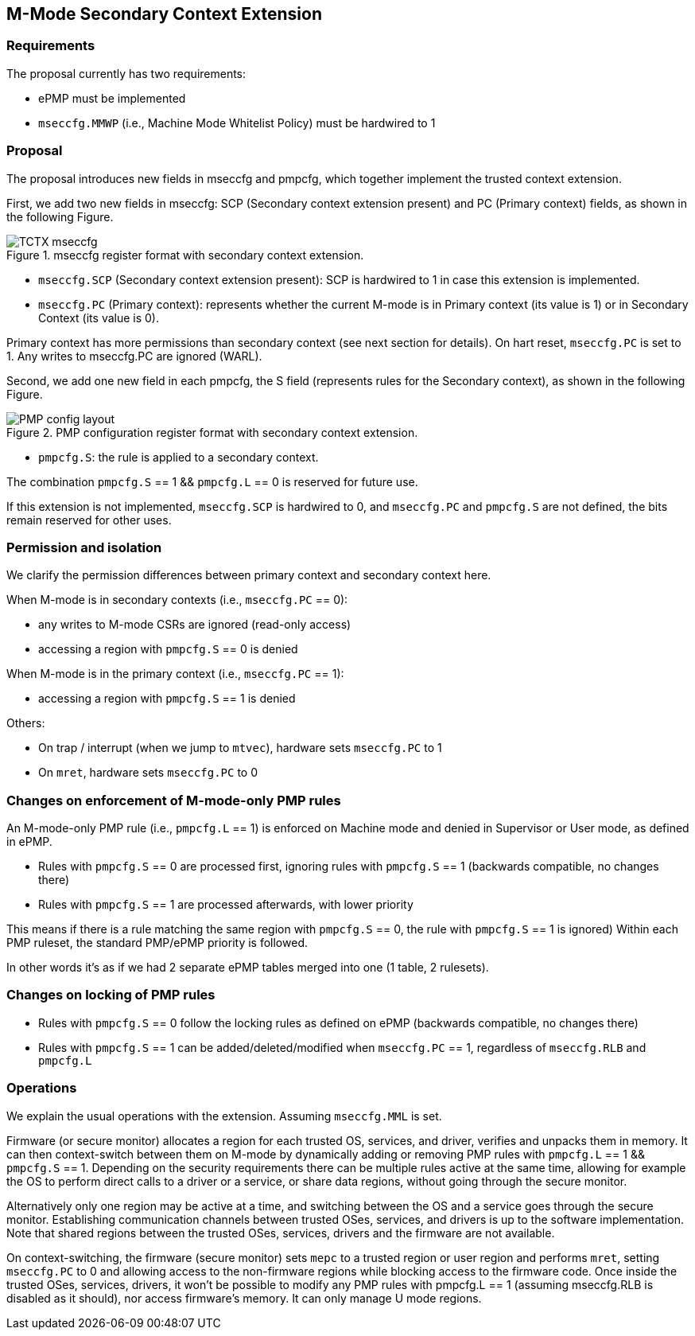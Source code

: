 [[M_Mode_Trusted_Context]]

== M-Mode Secondary Context Extension

=== Requirements

The proposal currently has two requirements:

- ePMP must be implemented
- `mseccfg.MMWP` (i.e., Machine Mode Whitelist Policy) must be hardwired to 1

=== Proposal

The proposal introduces new fields in mseccfg and pmpcfg, which together implement the trusted context extension.

First, we add two new fields in mseccfg: SCP (Secondary context extension present) and PC (Primary context) fields, as shown in the following Figure.

image::TCTX_mseccfg.png[title="mseccfg register format with secondary context extension."]

- `mseccfg.SCP` (Secondary context extension present): SCP is hardwired to 1 in case this extension is implemented.

- `mseccfg.PC` (Primary context): represents whether the current M-mode is in Primary context (its value is 1) or in Secondary Context (its value is 0).

Primary context has more permissions than secondary context (see next section for details).
On hart reset, `mseccfg.PC` is set to 1.
Any writes to mseccfg.PC are ignored (WARL).


Second, we add one new field in each pmpcfg, the S field (represents rules for the Secondary context), as shown in the following Figure.

image::PMP_config_layout.png[title="PMP configuration register format with secondary context extension."]

- `pmpcfg.S`: the rule is applied to a secondary context.


The combination `pmpcfg.S` == 1 && `pmpcfg.L` == 0 is reserved for future use.

If this extension is not implemented, `mseccfg.SCP` is hardwired to 0, and `mseccfg.PC` and `pmpcfg.S` are not defined, the bits remain reserved for other uses.

=== Permission and isolation

We clarify the permission differences between primary context and secondary context here.

When M-mode is in secondary contexts (i.e., `mseccfg.PC` == 0):

- any writes to M-mode CSRs are ignored (read-only access)
- accessing a region with `pmpcfg.S` == 0 is denied


When M-mode is in the primary context (i.e., `mseccfg.PC` == 1):

- accessing a region with `pmpcfg.S` == 1 is denied


Others:

- On trap / interrupt (when we jump to `mtvec`), hardware sets `mseccfg.PC` to 1
- On `mret`, hardware sets `mseccfg.PC` to 0

=== Changes on enforcement of M-mode-only PMP rules

An M-mode-only PMP rule (i.e., `pmpcfg.L` == 1) is enforced on Machine mode and denied in Supervisor or User mode, as defined in ePMP.

- Rules with `pmpcfg.S` == 0 are processed first, ignoring rules with `pmpcfg.S` == 1 (backwards compatible, no changes there)
- Rules with `pmpcfg.S` == 1 are processed afterwards, with lower priority

This means if there is a rule matching the same region with `pmpcfg.S` == 0, the rule with `pmpcfg.S` == 1 is ignored)
Within each PMP ruleset, the standard PMP/ePMP priority is followed.

In other words it’s as if we had 2 separate ePMP tables merged into one (1 table, 2 rulesets).

=== Changes on locking of PMP rules

- Rules with `pmpcfg.S` == 0 follow the locking rules as defined on ePMP (backwards compatible, no changes there)
- Rules with `pmpcfg.S` == 1 can be added/deleted/modified when `mseccfg.PC` == 1, regardless of `mseccfg.RLB` and `pmpcfg.L`

=== Operations

We explain the usual operations with the extension.
Assuming `mseccfg.MML` is set.

Firmware (or secure monitor) allocates a region for each trusted OS, services, and driver, verifies and unpacks them in memory.
It can then context-switch between them on M-mode by dynamically adding or removing PMP rules with `pmpcfg.L` == 1 && `pmpcfg.S` == 1.
Depending on the security requirements there can be multiple rules active at the same time, allowing for example the OS to perform direct calls to a driver or a service, or share data regions, without going through the secure monitor.

Alternatively only one region may be active at a time, and switching between the OS and a service goes through the secure monitor.
Establishing communication channels between trusted OSes, services, and drivers is up to the software implementation.
Note that shared regions between the trusted OSes, services, drivers and the firmware are not available.

On context-switching, the firmware (secure monitor) sets `mepc` to a trusted region or user region and performs `mret`, setting `mseccfg.PC` to 0 and allowing access to the non-firmware regions while blocking access to the firmware code.
Once inside the trusted OSes, services, drivers, it won’t be possible to modify any PMP rules with pmpcfg.L == 1 (assuming mseccfg.RLB is disabled as it should), nor access firmware’s memory.
It can only manage U mode regions.
